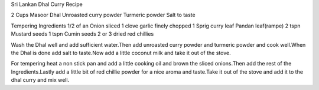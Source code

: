 Sri Lankan Dhal Curry Recipe

2 Cups Masoor Dhal
Unroasted curry powder
Turmeric powder
Salt to taste

Tempering Ingredients
1/2 of an Onion sliced
1 clove garlic finely chopped
1 Sprig curry leaf
Pandan leaf(rampe)
2 tspn Mustard seeds
1 tspn Cumin seeds
2 or 3 dried red chillies

Wash the Dhal well and add sufficient water.Then add unroasted curry powder and
turmeric powder and cook well.When the Dhal is done add salt to taste.Now add a
little coconut milk and take it out of the stove.

For tempering heat a non stick pan and add a little cooking oil and brown the
sliced onions.Then add the rest of the Ingredients.Lastly add a little bit of
red chillie powder for a nice aroma and taste.Take it out of the stove and add
it to the dhal curry and mix well.
